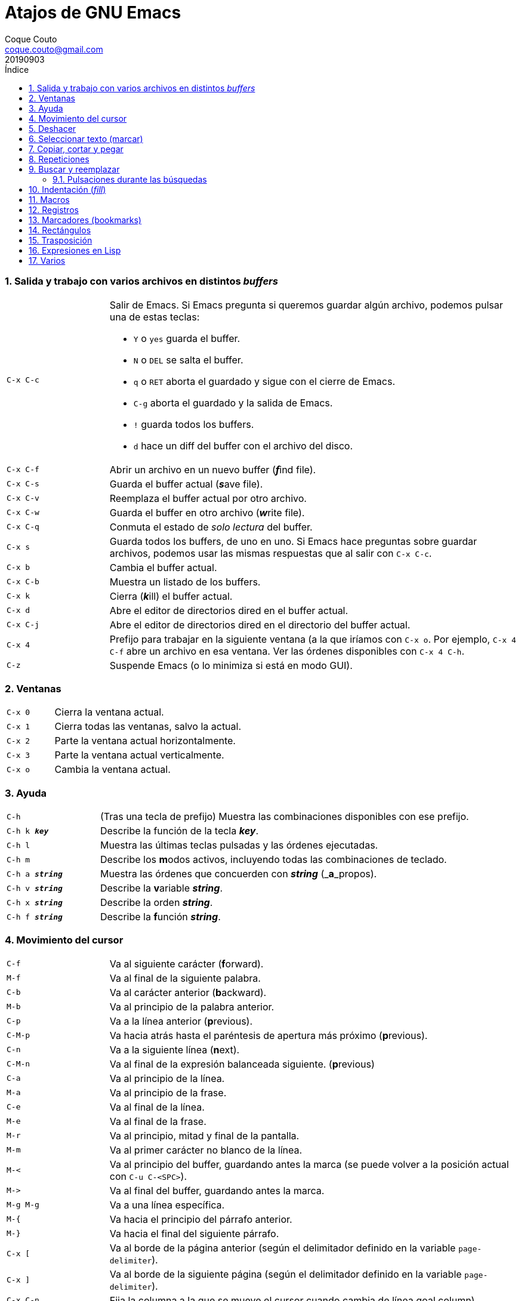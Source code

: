 = Atajos de GNU Emacs
:tags: Publish
:author: Coque Couto
:email: coque.couto@gmail.com
:date: september 2019
:revdate: 20190903
:source-highlighter: pygments
:toc:
:toc-title: Índice
:toclevels: 3
:numbered:
:appendix-caption: Apéndice
:figure-caption: Figura

=== Salida y trabajo con varios archivos en distintos _buffers_

[cols="20,80"]
|===

| `C-x C-c`
a| Salir de Emacs.  Si Emacs pregunta si queremos guardar algún archivo, podemos
   pulsar una de estas teclas:

* `Y` o `yes` guarda el buffer.

* `N` o `DEL` se salta el buffer.

* `q` o `RET` aborta el guardado y sigue con el cierre de Emacs.

* `C-g` aborta el guardado y la salida de Emacs.

* `!` guarda todos los buffers.

* `d` hace un diff del buffer con el archivo del disco.


| `C-x C-f`
| Abrir un archivo en un nuevo buffer (__**f**__ind file).

| `C-x C-s`
| Guarda el buffer actual (__**s**__ave file).

| `C-x C-v`
| Reemplaza el buffer actual por otro archivo.

| `C-x C-w`
| Guarda el buffer en otro archivo (__**w**__rite file).

| `C-x C-q`
| Conmuta el estado de _solo lectura_ del buffer.

| `C-x s`
| Guarda todos los buffers, de uno en uno.  Si Emacs hace preguntas sobre
  guardar archivos, podemos usar las mismas respuestas que al salir con `C-x
  C-c`.

| `C-x b`
| Cambia el buffer actual.

| `C-x C-b`
| Muestra un listado de los buffers.

| `C-x k`
| Cierra (__**k**__ill) el buffer actual.

| `C-x d`
| Abre el editor de directorios dired en el buffer actual.

| `C-x C-j`
| Abre el editor de directorios dired en el directorio del buffer actual.

| `C-x 4`
| Prefijo para trabajar en la siguiente ventana (a la que iríamos con `C-x o`.
  Por ejemplo, `C-x 4 C-f` abre un archivo en esa ventana.  Ver las órdenes
  disponibles con `C-x 4 C-h`.

| `C-z`
| Suspende Emacs (o lo minimiza si está en modo GUI).

|===

=== Ventanas

[cols="20,80"]
|===

| `C-x 0`
| Cierra la ventana actual.

| `C-x 1`
| Cierra todas las ventanas, salvo la actual.

| `C-x 2`
| Parte la ventana actual horizontalmente.

| `C-x 3`
| Parte la ventana actual verticalmente.

| `C-x o`
| Cambia la ventana actual.

|===
=== Ayuda

[cols="20,80"]
|===

| `C-h`
| (Tras una tecla de prefijo) Muestra las combinaciones disponibles con ese
  prefijo.

| `C-h k _**key**_`
| Describe la función de la tecla _**key**_.

| `C-h l`
| Muestra las últimas teclas pulsadas y las órdenes ejecutadas.

| `C-h m`
| Describe los **m**odos activos, incluyendo todas las combinaciones de
  teclado.

| `C-h a _**string**_`
| Muestra las órdenes que concuerden con _**string**_ (_**a**_propos).

| `C-h v _**string**_`
| Describe la **v**ariable _**string**_.

| `C-h x _**string**_`
| Describe la orden _**string**_.

| `C-h f _**string**_`
| Describe la **f**unción _**string**_.

|===

=== Movimiento del cursor

[cols="20,80"]
|===

| `C-f`
| Va al siguiente carácter (**f**orward).

| `M-f`
| Va al final de la siguiente palabra.

| `C-b`
| Va al carácter anterior (**b**ackward).

| `M-b`
| Va al principio de la palabra anterior.

| `C-p`
| Va a la línea anterior (**p**revious).

| `C-M-p`
| Va hacia atrás hasta el paréntesis de apertura más próximo (**p**revious).

| `C-n`
| Va a la siguiente línea (**n**ext).

| `C-M-n`
| Va al final de la expresión balanceada siguiente.
  (**p**revious)

| `C-a`
| Va al principio de la línea.

| `M-a`
| Va al principio de la frase.

| `C-e`
| Va al final de la línea.

| `M-e`
| Va al final de la frase.

| `M-r`
| Va al principio, mitad y final de la pantalla.

| `M-m`
| Va al primer carácter no blanco de la línea.

| `M-<`
| Va al principio del buffer, guardando antes la marca (se puede volver a la
  posición actual con `C-u C-<SPC>`).

| `M\->`
| Va al final del buffer, guardando antes la marca.

| `M-g M-g`
| Va a una línea específica.

| `M-{`
| Va hacia el principio del párrafo anterior.

| `M-}`
| Va hacia el final del siguiente párrafo.

| `C-x [`
| Va al borde de la página anterior (según el delimitador definido en la
  variable `page-delimiter`).

| `C-x ]`
| Va al borde de la siguiente página (según el delimitador definido en la
  variable `page-delimiter`).

| `C-x C-n`
| Fija la columna a la que se mueve el cursor cuando cambia de línea goal
  column).

| `C-u C-x C-n`
| Deshabilita la orden anterior.

| `C-<SPC> C-<SPC>`
| Guarda la posición del cursor en el anillo de marcas.

| `C-u C-<SPC>`
| Va a la última posición guardada en el anillo de marcas.

|===

[cols="20,80"]
|===

| `C-M-f`
| Va al final del bloque (expresión balanceada).

| `C-M-b`
| Va al principio del bloque (expresión balanceada).

| `C-M-u`
| Va al bloque anterior.

| `C-M-d`
| Va al siguiente bloque.

| `C-M-a`
| Va al principio de una función.

| `C-M-e`
| Va al final de una función.

|===

[cols="20,80"]
|===

| `C-l`
| Pone la línea actual en el centro de la ventana.  Pulsar varias veces para
  alternar entre el centro, la primera línea o el final de la ventana.

| `C-v`
| Siguiente página.  Admite argumentos, en especial `C--`, que invierte la
  dirección (va a la página anterior).

| `C-M-v`
| Siguiente página en otra ventana (p.ej, la de una página de ayuda).  Admite
  argumentos, en especial `C-M--`, que invierte la dirección (va a la página
  anterior).

| `M-v`
| Página anterior.

| `C-M-S-v`
| Página anterior en otra ventana (p.ej, la de una página de ayuda).

| `C-x >`
| _Scroll_ a la derecha.

| `C-x <`
| _Scroll_ a la izquierda.

|===

=== Deshacer

[cols="20,80"]
|===

| `C-x u`
.3+| Deshace (undo).
| `C-/`
| `C-_`

| `C-u C-/` .2+| Deshace dentro de la región.
| `C-u C-_`

|===

=== Seleccionar texto (marcar)

Todas las órdenes para marcar amplían la región actual si está activa.  También
admiten argumentos numéricos, e incluso negativos para cambiar la dirección del
texto seleccionado.  Esto es especialmente útil con `C-M-- C-M-<SPC>`, para
marcar las palabras anteriores a la posición del cursor.

[cols="20,80"]
|===

| `C-<SPC>`
.2+| Pone la marca donde esté el cursor y la activa.
| `C-@`

| `C-u C-<SPC>`
| Va a la última marca en el anillo de marcas y la saca de él.

| `C-x C-x`
| Intercambia el cursor y la marca y la activa.

| `M-h`
| Marcar el párrafo actual: pone el cursor al principio y la marca al final, y
  la activa.

| `C-M-h`
| Marcar la función (_defun_) actual: pone el cursor al principio y la marca al
  final, y la activa.

| `C-x h`
| Marcar el buffer entero: pone el cursor al principio y la marca al final, y
  la activa.

| `C-x C-p`
| Marcar la página actual (según el delimitador definido en la variable
  `page-delimiter`): pone el cursor al principio y la marca al final, y la
  activa.

| `M-@`
| Pone la marca al final de la siguiente palabra sin mover el cursor, y la
  activa.

| `C-M-<SPC>`
.2+| Pone la marca al final de la siguiente expresión balanceada sin mover el
  cursor, y la activa.
| `C-M-@`

|===

=== Copiar, cortar y pegar

[cols="20,80"]
|===

| `C-y`
| Pega (yank) el texto cortado y pone la marca al otro lado de donde quede el
  cursor.

| `M-y`
| (Después de `C-y`).  Sustituye el texto pegado por otro cortado previamente.

| `M-w`
| Copia el texto marcado.

| `C-w`
| Corta el texto marcado.

| `C-M-w`
| Sigue añadiendo lo siguiente que se corte al texto cortado previamente.

| `C-M-k`
| Corta la siguiente expresión balanceada.

| `C-M-t`
| Intercambia (**t**ranspone) las expresiones balanceadas que rodean al cursor.

|===

=== Repeticiones

[cols="20,80"]
|===

| `M--`
| Argumento negativo para la siguiente orden.

| `C-u -`
| Argumento negativo para la siguiente orden.

| `C-_**número**_`
.4+| Repite la siguiente orden el _**número**_ especificado de veces.  Intentar
     utilizar la misma tecla que con la siguiente orden (`C`, `M` o `C-M`),
     para mantener el ritmo de pulsaciones.  Se pueden utilizar argumentos
     negativos, e incluso un único argumento negativo (`C--`), para invertir el
     sentido de algunas órdenes.
| `M-_**número**_`
| `C-M-_**número**_`
| `C-u _**número**_`

| `C-x <ESC> <ESC>`
| Re-ejecuta la última orden introducida en el minibuffer.  Precedido de
  `C-_**n**_`, ejecuta la e_**n**_ésima orden anterior (1 para la última).  Se
  puede usar `M-p` y `M-n` para moverse en el historial de órdenes.

| `M-x list-command-history`
| Muestra la historia de órdenes ejecutadas que pueden repetirse con `C-x <ESC>
  <ESC>`.

| `C-x z`
| Repite la última orden.  Seguir pulsando z para seguir repitiendo.

| `M-0 C-x e`
.2+| Repite una macro hasta alcanzar el final del buffer.
| `C-u 0 C-x e`

|===

=== Buscar y reemplazar

[cols="20,80"]
|===

| `C-s`
| Búsqueda interactiva hacia adelante.  Empezar a escribir para ir a la primera
  coincidencia.

| `C-s C-s`
| Repite hacia adelante la última búsqueda interactiva.

| `M-s M-.`
| Búsqueda hacia adelante de lo que haya bajo el cursor.

| `M-s w`
| Búsqueda hacia adelante de las palabras en la cadena de búsqueda como
  palabras separadas por espacios o por símbolos.  Por ejemplo, buscando
  "palabras son palabras" encontrará el texto "palabras.son->palabras".

| `C-r`
| Búsqueda interactiva hacia atrás.  Empezar a escribir para ir a la primera
  coincidencia.

| `C-r C-r`
| Repite hacia atrás la última búsqueda interactiva.

| `C-r C-w`
| Búsqueda interactiva hacia atrás de la palabra en la que está el cursor.

| `C-M-s`
| Búsqueda interactiva de regexp hacia delante.

| `C-M-r`
| Búsqueda interactiva de regexp hacia atrás.

| `C-M-i`
| Intenta completar la cadena de búsqueda según las búsquedas anteriores.

| `M-x word-search-forward <RET> _**string**_ <RET>`
| Busca las palabras que haya en _**string**_, ignorando los signos de
  puntuación, espacios en blanco y retornos de línea que haya entre ellas.

| `M-x replace-string <RET> _**string**_ <RET> _**newstring**_ <RET>`
| Reemplaza todas de las ocurrencias de _**string**_ por _**newstring**_ desde
  la posición del cursor hasta el final del buffer.  Intenta mantener las
  mayúsculas de la cadena original (p.ej, al cambiar `UNO` por `dos`, pone
  `DOS`).  No hace esto si se usan mayúsculas en _**string**_ o en
  _**newstring**_.  Si hay una región activa, solo actúa dentro de ella.
  
| `M-% _**string**_ <RET> _**newstring**_ <RET>`
| Reemplaza algunas de las ocurrencias de _**string**_ por _**newstring**_,
  preguntando en cada ocurrencia qué queremos hacer.  Con prefijo
  `C-_**número**_`, solo cambia las ocurrencias rodeadas por delimitadores de
  palabras.  Con prefijo `C-_**-**_`, busca hacia atrás.  Se puede pulsar `C-r`
  para abrir una edición recursiva.

| `C-M-% _**regexp**_ <RET> _**newstring**_ <RET>`
| Reemplaza algunas de las ocurrencias de _**regexp**_ por _**newstring**_.
  Por lo demás, funciona como la anterior.

| `M-x occur <RET> _**regexp**_ <RET>`
| Encuentra todas las líneas que tengan _**regexp**_ y las muestra en una
  ventana nueva.

|===

==== Pulsaciones durante las búsquedas

[cols="20,80"]
|===

| `<RET>`
| Termina la búsqueda, dejando el cursor en el texto encontrado y estableciendo
  una marca donde empezó la búsqueda.

| `C-g`
| Aborta la búsqueda, volviendo a la posición donde empezó.

| `C-s`
| Seguir buscando hacia adelante.

| `C-r`
| Seguir buscando hacia atrás.

| `C-w`
| Añade a la cadena buscada la palabra bajo el cursor.  Pulsar varias veces
  para añadir más palabras.

| `C-M-y`
| Añade a la cadena buscada el carácter bajo el cursor.  Pulsar varias veces
  para añadir más caracteres.

| `C-y`
| Añade a la cadena buscada la última entrada del portapaleles.

| `M-<`
| Va a la primera ocurrencia en el buffer.

| `M\->`
| Va a la última ocurrencia en el buffer.

| `C-v`
| Va a la primera ocurrencia después de la ventana actual.

| `M-v`
| Va a la última ocurrencia antes de la ventana actual.

| `M-e`
| Permite editar la cadena de búsqueda.  Terminar con RET.

| `M-n`
| Presenta la siguiente cadena de la historia de búsquedas.

| `M-p`
| Presenta la anterior cadena de la historia de búsquedas.

| `M-c`
.2+| Conmuta la sensibilidad a las mayúsculas (por defecto, la búsqueda no es
  sensible a las mayúsculas).
| `M-s c`

| `M-s <SPC>`
| Conmuta entre la interpretación laxa de espacios y la interpretación literal
  en la cadena buscada.

| `M-s '`
| Conmuta el desdoblamiento de caracteres (_character folding_).  Activada,
  encuentra caracteres acentuados como _á_ al buscar _a_, por ejemplo.

| `M-s r`
| Conmuta la interpretación de la cadena de búsqueda como expresión regular.

| `M-s w`
| Conmuta la interpretación de las palabras en la cadena de búsqueda como
  palabras separadas por espacios o por símbolos.  Por ejemplo, buscando
  "palabras son palabras" encontrará o no el texto "palabras.son->palabras".

| `M-s _`
| Conmuta la interpretación de la cadena de búsqueda como un símbolo (en un
  lenguaje de programación).

| `M-s o <RET>`
| Encuentra todas las líneas que tengan la expresión buscada y las muestra en
  una ventana nueva.

|===

=== Indentación (_fill_)

[cols="20,80"]
|===

| `M-q`
| Indenta el párrafo actual.  Si la región está activa, indenta todos sus
  párrafos.  Precedido de `C-u`, justifica el texto entre la primera columna y
  el margen derecho, metiendo los espacios necesarios entre las palabras.

| `M-x fill-region`
| Indenta todos los párrafos de la región.

| `M-x fill-region-as-paragraph`
| Indenta la región, considerándola como un solo párrafo.

| `C-x f`
| Establece el margen derecho ('fill-column').  Precedido de `C-u`, lo
  establece en la columna donde esté el cursor.

| `C-x <TAB>`
| Indenta la región de forma interactiva (usar las flechas -> y <- para mover
  el texto una columna cada vez, y con `S-->` y `S-<-` para moverlo de parada a
  parada de tabulador).  Con prefijo `C-__**número**_`, añade o quita el
  _**número**_ especificado de espacios al principio de las líneas marcadas.

| `M-i`
| Inserta espacios en la posición del cursor hasta alcanzar la siguiente parada
  del tabulador.

| `M-x indent-relative`
| Inserta espacios en la posición del cursor hasta el primer carácter que no
  sea un espacio en la línea anterior, o hasta la siguiente parada del
  tabulador si no hay caracteres así.

| `M-^`
| Junta la línea actual con la anterior separadas por un solo espacio.

| `C-M-\`
| Indenta la región, como si se hubiera pulsado `<TAB>` en cada línea.
  Precedido de `C-_**número**_`, indenta la región a la columna _**número**_
  (la primera es la 0).

| `C-M-o`
| Divide la línea actual en la posición del cursor, insertando un retorno y los
  espacios necesarios para que el texto que está a la derecha del cursor quede
  a la misma altura.

| `M-x auto-fill-mode`
| Conmuta el modo de auto-indentación.  Las líneas se dividen al pulsar `<SPC>`
  o `<RET>` cuando sobrepasan la columna `fill-column`.

| `M-o M-s`
| Centra la línea del cursor entre la primera columna y el margen derecho.
  Precedido de `C-_**n**_`, centra las siguientes _**n**_ líneas y pone el
  cursor tras ellas.

|===

=== Macros

[cols="20,80"]
|===

| `C-x (`
| Empieza a grabar una macro.

| `C-x )`
| Termina de grabar una macro.

| `C-x e`
| Ejecuta la última macro grabada.

| `C-x C-k x _**r**_`
| Guarda la última macro en el registro _**r**_.  Puede ejecutarse con `C-x r j
  _**r**_`.

|===

=== Registros

[cols="20,80"]
|===

| `C-x r ?`
| Ayuda de órdenes de registros/marcadores.

| `C-x r <SPC> _**r**_`
| Guarda la posición del cursor en el registro _**r**_.

| `C-x r w _**r**_`
| Guarda la configuración de las ventanas del marco seleccionado en el registro
  _**r**_.

| `C-x r f _**r**_`
| Guarda la configuración de todos los marcos y sus ventanas en el registro
  _**r**_.

| `C-x r j _**r**_`
| Salta a la posición del cursor, recupera las configuraciones de ventanas o
  marcos guardadas en el registro _**r**_, visita el archivo guardado en él o
  ejecuta la macro correspodiente.  Con prefijo `C-u` al recuperar la
  configuración de las ventanas, elimina los marcos que no estén en la
  configuración recuperada.

| `C-x r s _**r**_`
| Guarda la región en el registro _**r**_ (con prefijo `C-u`, también la borra
  del buffer).

| `C-x r r _**r**_`
| Guarda la región-rectángulo en el registro _**r**_ (con prefijo `C-u`,
  también la borra del buffer).

| `C-x r n _**r**_`
| Guarda el número 0 en el registro _**r**_ (precedido de `C-_**número**_`,
  guarda ese valor en el registro).

| `C-x r + _**r**_`
| Si el registro _**r**_ tiene un número, le suma 1 (precedido de
  `C-_**número**_`, le suma esa cantidad).

| `C-x r i _**r**_`
| Inserta en el buffer el número, el texto o el rectángulo del registro _**r**_
  (con prefijo `C-u`, deja el cursor al principio y pone la marca al final).

| `M-x append-to-register <RET> _**r**_`
| Añade la región al registro _**r**_ (con prefijo `C-u`, también la borra del
  buffer).

| `M-x prepend-to-register <RET> _**r**_`
| Añade la región al principio del registro _**r**_.

| `M-x view-register <RET> _**r**_`
| Describe el contenido del registro _**r**_.

| `(set-register _**r**_ '(file . _**path**_))`
| Guarda el nombre del archivo _**path**_ en el registro _**r**_.  P. ej,
  `(set-register ?e '(file . "/home/xxx/.emacs"))`.  Puede visitarse con `C-x r
  j _**r**_`.

|===

=== Marcadores (bookmarks)

[cols="20,80"]
|===

| `C-x r m <RET>`
| Establece un marcador en el buffer actual, donde esté el cursor, llamado
  igual que el archivo.

| `C-x r m _**bookmark**_ <RET>`
| Establece un marcador llamado _**bookmark**_ en el buffer actual, donde esté
  el cursor.

| `C-x r M _**bookmark**_ <RET>`
| Como el anterior, pero no reescribe un marcador que ya exista.

| `C-x r b _**bookmark**_ <RET>`
| Salta al marcador especificado.

| `C-x r l`
| Lista todos los marcadores.  Se puede editar el contenido del listado (pulsar
  `?` para ayuda).

| `M-x bookmark-save`
| Guarda la lista de marcadores en el archivo de marcadores por defecto
  (`~/.emacs.d/bookmarks` o `~/.emacs.bmk`, si éste existe).

| `M-x bookmark-delete <RET> _**bookmark**_ <RET>`
| Borra el marcador _**bookmark**_.

| `M-x bookmark-insert-location <RET> _**bookmark**_ <RET>`
| Inserta en el buffer el nombre del archivo al que apunta _**bookmark**_.

| `M-x bookmark-insert <RET> _**bookmark**_ <RET>`
| Inserta en el buffer el contenido del archivo al que apunta _**bookmark**_.

| `M-x bookmark-load <RET> _**filename**_ <RET>`
| Carga el archivo de marcadores _**filename**_.

| `M-x bookmark-write <RET> _**filename**_ <RET>`
| Guarda los marcadores en el archivo _**filename**_.

|===

=== Rectángulos

[cols="20,80"]
|===

| `C-x <SPC>`
| Conmuta el modo de marcado de rectángulo, mostrando la región-rectángulo y
  haciendo que las órdenes habituales de copiado y pegado funcionen sobre ella
  mientras la región esté activa.  En este modo, `C-x C-x` alterna el cursor
  entre las cuatro esquinas del rectángulo.

| `C-x r k`
| Corta la región-rectángulo.

| `C-x r M-w`
| Copia la región-rectángulo.

| `C-x r d`
| Borra la región-rectángulo.

| `C-x r y`
| Pega el último rectángulo cortado en el punto donde esté el cursor.

| `C-x r o`
| Abre espacio para un rectángulo, desplazando el texto a la derecha y
  rellenándolo con espacios.

| `C-x r c`
| Limpia el espacio del rectángulo, sustituyendo el texto por espacios.

| `C-x r N`
| Numera cada línea del rectángulo y desplaza el texto a la derecha.  Precedido
  por `C-u`, permite elegir el número inicial y el formato.

| `C-x r t _**string**_ <RET>`
| Reemplaza cada línea del rectángulo por _**string**_.

| `M-x delete-whitespace-rectangle`
| Elimina los espacios que haya en cada línea del rectángulo, desde la columna
  de la izquierda en adelante.

| `C-x r r _**r**_`
| Guarda la región-rectángulo en el registro _**r**_ (con prefijo `C-u`,
  también la borra del buffer).

|===

=== Trasposición

[cols="20,80"]
|===

| `C-t`
| Traspone los dos caracteres que rodean al cursor y avanza el cursor (_hace
  avanzar_ el carácter que hay antes del cursor y deja el cursor tras él).  Si
  está al final de la línea, traspone los dos últimos caracteres de la línea
  sin mover el cursor. Con un prefijo `C-_**n**_`, hace avanzar el carácter
  _**n**_ veces.  Con un prefijo negativo, lo hace retroceder.  Con un prefijo
  `C-0`, traspone el carácter que hay tras el cursor con el de la marca.

| `M-t`
| Traspone la palabra que hay antes del cursor con la palabra que viene
  después, y pone el cursor después de la segunda palabra (_hace avanzar_ la
  palabra que hay antes del cursor).  No mueve los signos de puntuación.
  Admite prefijo `C-_**n**_`.

| `C-M-t`
| Traspone dos expresiones balanceadas (_hace avanzar_ la expresión balanceada
  que haya encima del cursor).

| `C-x C-t`
| Traspone dos líneas (_hace avanzar_ la línea que haya encima del cursor).

|===

=== Expresiones en Lisp

[cols="20,80"]
|===

| `M-:`
| Pide una expresión en el minibuffer, la evalúa y muestra el resultado.  Con
  prefijo `M-1`, inserta el resultado en el buffer actual.

| `C-j`
| En el buffer `\*scratch*` o en un buffer que esté en `lisp-iteration-mode`,
  evalúa la primera _sexp_ que encuentre antes del cursor e inserta el
  resultado en el buffer.

| `C-x C-e`
| Evalúa la primera _sexp_ que encuentre antes del cursor.  Con prefijo `C-1`,
  inserta el resultado en el buffer actual.

|===

=== Varios

[cols="20,80"]
|===

| `C-g`
| Aborta una orden en curso.

| `M-x _**string**_`
| Permite ejecutar cualquier orden interactiva de Emacs.

| `M-X _**string**_`
| Permite ejecutar las órdenes más adecuadas para el buffer activo.

| `M-x subword-mode`
| Habilita que Emacs considere las mayúsculas como separadores de palabras.

| `C-o`
| Inserta un retorno donde esté el cursor, sin moverlo.

| `C-x 8`
| Prefijo para introducir caracteres especiales.  Por ejemplo, `C-x 8 ~ n`
  inserta una eñe.

| `C-x C-l`
| Convierte el texto de la región en minúsculas.

| `C-x C-u`
| Convierte el texto de la región en mayúsculas.

| `C-x l`
| Cuenta las líneas de la página actual (según el delimitador definido en la
  variable `page-delimiter`).

| `M-x recursive-edit`
| Abre una edición recursiva.  El modo principal aparece entre corchetes.  Se
  termina con `M-C-c`.

|===
